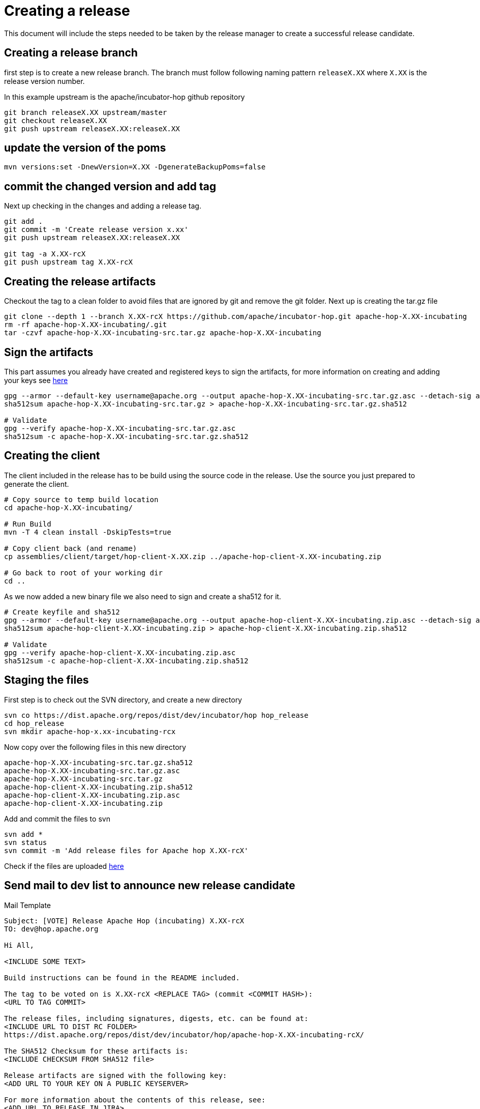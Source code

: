 ////
Licensed to the Apache Software Foundation (ASF) under one
or more contributor license agreements.  See the NOTICE file
distributed with this work for additional information
regarding copyright ownership.  The ASF licenses this file
to you under the Apache License, Version 2.0 (the
"License"); you may not use this file except in compliance
with the License.  You may obtain a copy of the License at
  http://www.apache.org/licenses/LICENSE-2.0
Unless required by applicable law or agreed to in writing,
software distributed under the License is distributed on an
"AS IS" BASIS, WITHOUT WARRANTIES OR CONDITIONS OF ANY
KIND, either express or implied.  See the License for the
specific language governing permissions and limitations
under the License.
////
[[CreatingARelease]]
= Creating a release

This document will include the steps needed to be taken by the release manager to create a successful release candidate.

== Creating a release branch

first step is to create a new release branch.
The branch must follow following naming pattern `releaseX.XX` where `X.XX` is the release version number.

In this example upstream is the apache/incubator-hop github repository

[source,bash]
----
git branch releaseX.XX upstream/master
git checkout releaseX.XX
git push upstream releaseX.XX:releaseX.XX
----

== update the version of the poms

[source,bash]
----
mvn versions:set -DnewVersion=X.XX -DgenerateBackupPoms=false
----

== commit the changed version and add tag

Next up checking in the changes and adding a release tag.

[source,bash]
----
git add .
git commit -m 'Create release version x.xx'
git push upstream releaseX.XX:releaseX.XX

git tag -a X.XX-rcX
git push upstream tag X.XX-rcX
----

== Creating the release artifacts

Checkout the tag to a clean folder to avoid files that are ignored by git and remove the git folder.
Next up is creating the tar.gz file

[source,bash]
----
git clone --depth 1 --branch X.XX-rcX https://github.com/apache/incubator-hop.git apache-hop-X.XX-incubating
rm -rf apache-hop-X.XX-incubating/.git
tar -czvf apache-hop-X.XX-incubating-src.tar.gz apache-hop-X.XX-incubating
----

== Sign the artifacts

This part assumes you already have created and registered keys to sign the artifacts, for more information on creating and adding your keys see <<CreatingAKey,here>>

[source,bash]
----
gpg --armor --default-key username@apache.org --output apache-hop-X.XX-incubating-src.tar.gz.asc --detach-sig apache-hop-X.XX-incubating-src.tar.gz
sha512sum apache-hop-X.XX-incubating-src.tar.gz > apache-hop-X.XX-incubating-src.tar.gz.sha512

# Validate
gpg --verify apache-hop-X.XX-incubating-src.tar.gz.asc
sha512sum -c apache-hop-X.XX-incubating-src.tar.gz.sha512
----

== Creating the client

The client included in the release has to be build using the source code in the release. Use the source you just prepared to generate the client.

[source,bash]
----
# Copy source to temp build location
cd apache-hop-X.XX-incubating/

# Run Build
mvn -T 4 clean install -DskipTests=true

# Copy client back (and rename)
cp assemblies/client/target/hop-client-X.XX.zip ../apache-hop-client-X.XX-incubating.zip

# Go back to root of your working dir
cd ..
----

As we now added a new binary file we also need to sign and create a sha512 for it.

[source,bash]
----
# Create keyfile and sha512
gpg --armor --default-key username@apache.org --output apache-hop-client-X.XX-incubating.zip.asc --detach-sig apache-hop-client-X.XX-incubating.zip
sha512sum apache-hop-client-X.XX-incubating.zip > apache-hop-client-X.XX-incubating.zip.sha512

# Validate
gpg --verify apache-hop-client-X.XX-incubating.zip.asc
sha512sum -c apache-hop-client-X.XX-incubating.zip.sha512
----

== Staging the files

First step is to check out the SVN directory, and create a new directory

[source,bash]
----
svn co https://dist.apache.org/repos/dist/dev/incubator/hop hop_release
cd hop_release
svn mkdir apache-hop-x.xx-incubating-rcx
----

Now copy over the following files in this new directory

[source,bash]
----
apache-hop-X.XX-incubating-src.tar.gz.sha512
apache-hop-X.XX-incubating-src.tar.gz.asc
apache-hop-X.XX-incubating-src.tar.gz
apache-hop-client-X.XX-incubating.zip.sha512
apache-hop-client-X.XX-incubating.zip.asc
apache-hop-client-X.XX-incubating.zip
----

Add and commit the files to svn

[source,bash]
----
svn add *
svn status
svn commit -m 'Add release files for Apache hop X.XX-rcX'
----

Check if the files are uploaded https://dist.apache.org/repos/dist/dev/incubator/hop/[here]


== Send mail to dev list to announce new release candidate

Mail Template

----
Subject: [VOTE] Release Apache Hop (incubating) X.XX-rcX
TO: dev@hop.apache.org

Hi All,

<INCLUDE SOME TEXT>

Build instructions can be found in the README included.

The tag to be voted on is X.XX-rcX <REPLACE TAG> (commit <COMMIT HASH>):
<URL TO TAG COMMIT>

The release files, including signatures, digests, etc. can be found at:
<INCLUDE URL TO DIST RC FOLDER>
https://dist.apache.org/repos/dist/dev/incubator/hop/apache-hop-X.XX-incubating-rcX/

The SHA512 Checksum for these artifacts is:
<INCLUDE CHECKSUM FROM SHA512 file>

Release artifacts are signed with the following key:
<ADD URL TO YOUR KEY ON A PUBLIC KEYSERVER>

For more information about the contents of this release, see:
<ADD URL TO RELEASE IN JIRA>

Please vote on releasing this package as Apache Hop (incubating) X.XX!

The vote is open for 72 hours and passes if
a majority of at least 3 +1 PMC votes are cast.

[ ] +1 Release this package as Apache Hop (incubating) X.XX
[ ] +0 No opinion
[ ] -1 Do not release this package because ...

Best Regards,
<YOUR NAME>

----


== Send a result mail to the dev mailing list

----
Subject: [RESULT] [VOTE] Release Apache Hop (incubating) X.XX-rcX
TO: dev@hop.apache.org

Hello Team,

The vote to release Apache Hop (incubating) X.XX - RCX has passed/failed.

+1 (binding):

+1 (non-binding)

+0

-1 (binding)

-1 (non-binding)

Thank you for reviewing this release candidate.

Cheers,
<YOUR NAME>
----

== While in Incubator

=== Send mail to general incubator list

The mail to the IPMC is almost identical to our vote mail, a few extra details are added:

- Vote and Result mail thread

----
Subject: [VOTE] Release Apache Hop (incubating) X.XX-rcX
TO: general@incubator.apache.org

Hi All,

<INCLUDE SOME TEXT>

Build instructions can be found in the README included.

Hop community vote and result threads:
Vote:
 <URL TO VOTE FROM https://lists.apache.org/list.html?dev@hop.apache.org>
Result:
 <URL TO VOTE RESULT FROM https://lists.apache.org/list.html?dev@hop.apache.org>

The tag to be voted on is X.XX-rcX <REPLACE TAG> (commit <COMMIT HASH>):
<URL TO TAG COMMIT>

The release files, including signatures, digests, etc. can be found at:
<INCLUDE URL TO DIST RC FOLDER>
https://dist.apache.org/repos/dist/dev/incubator/hop/apache-hop-X.XX-incubating-rcX/

The SHA512 Checksum for these artifacts is:
<INCLUDE CHECKSUM FROM SHA512 file>

Release artifacts are signed with the following key:
<ADD URL TO YOUR KEY ON A PUBLIC KEYSERVER>

For more information about the contents of this release, see:
<ADD URL TO RELEASE IN JIRA>

Please vote on releasing this package as Apache Hop (incubating) X.XX!

The vote is open for 72 hours and passes if
a majority of at least 3 +1 PMC votes are cast.

[ ] +1 Release this package as Apache Hop (incubating) X.XX
[ ] +0 No opinion
[ ] -1 Do not release this package because ...

Best Regards,
<YOUR NAME>

----

== [[CreatingAKey]]Creating a key

To generate and publish a key follow these steps, it is recommended to use your apache email as key alias.

[source,bash]
----
gpg --gen-key
gpg -k <username>@apache.org
# get the ID for your key
gpg --send-keys --keyserver php.mit.edu <KEY ID>
gpg --send-keys --keyserver keyserver.ubuntu.com <KEY ID>
----


Next step is to add your key to the key file in the Apache SVN repository.

[source,bash]
----
svn co https://dist.apache.org/repos/dist/dev/incubator/hop hop_release
cd hop_release
gpg --list-sigs <keyID> >> KEYS
gpg  --armor --export <keyID> >> KEYS
svn commit -m "added new public key to KEYS file"
----
